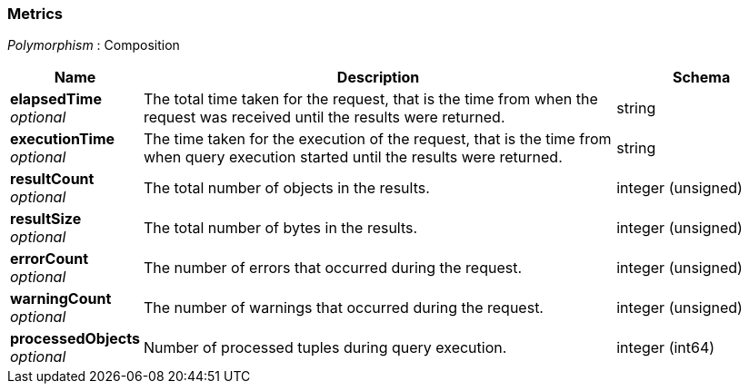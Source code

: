 
// This file is created automatically by Swagger2Markup.
// DO NOT EDIT! Refer to https://github.com/couchbaselabs/cb-swagger


[[_metrics]]
=== Metrics
[%hardbreaks]
__Polymorphism__ : Composition


[options="header", cols=".^3a,.^11a,.^4a"]
|===
|Name|Description|Schema
|**elapsedTime** +
__optional__|The total time taken for the request, that is the time from when the request was received until the results were returned.|string
|**executionTime** +
__optional__|The time taken for the execution of the request, that is the time from when query execution started until the results were returned.|string
|**resultCount** +
__optional__|The total number of objects in the results.|integer (unsigned)
|**resultSize** +
__optional__|The total number of bytes in the results.|integer (unsigned)
|**errorCount** +
__optional__|The number of errors that occurred during the request.|integer (unsigned)
|**warningCount** +
__optional__|The number of warnings that occurred during the request.|integer (unsigned)
|**processedObjects** +
__optional__|Number of processed tuples during query execution.|integer (int64)
|===



